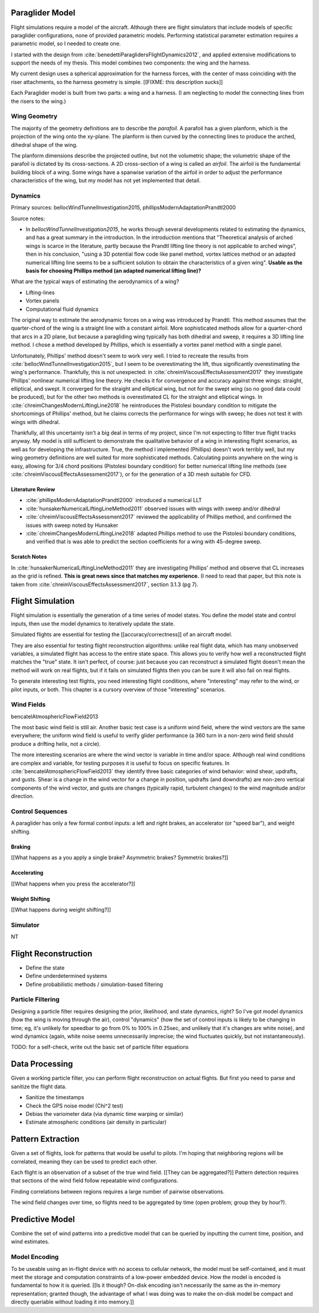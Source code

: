 ****************
Paraglider Model
****************

Flight simulations require a model of the aircraft. Although there are flight
simulators that include models of specific paraglider configurations, none of
provided parametric models. Performing statistical parameter estimation
requires a parametric model, so I needed to create one.

I started with the design from :cite:`benedettiParaglidersFlightDynamics2012`,
and applied extensive modifications to support the needs of my thesis. This
model combines two components: the wing and the harness.

My current design uses a spherical approximation for the harness forces, with
the center of mass coinciding with the riser attachments, so the harness
geometry is simple. [[FIXME: this description sucks]]

Each Paraglider model is built from two parts: a wing and a harness. (I am
neglecting to model the connecting lines from the risers to the wing.)


Wing Geometry
=============

The majority of the geometry definitions are to describe the *parafoil*.
A parafoil has a given planform, which is the projection of the wing onto the
xy-plane. The planform is then curved by the connecting lines to produce the
arched, dihedral shape of the wing.

The planform dimensions describe the projected outline, but not the volumetric
shape; the volumetric shape of the parafoil is dictated by its cross-sections.
A 2D cross-section of a wing is called an *airfoil*. The airfoil is the
fundamental building block of a wing. Some wings have a spanwise variation of
the airfoil in order to adjust the performance characteristics of the wing,
but my model has not yet implemented that detail.


Dynamics
========

Primary sources: bellocWindTunnelInvestigation2015,
phillipsModernAdaptationPrandtl2000


Source notes:

* In `bellocWindTunnelInvestigation2015`, he works through several
  developments related to estimating the dynamics, and has a great summary in
  the introduction. In the introduction mentions that "Theoretical analysis of
  arched wings is scarce in the literature, partly because the Prandtl lifting
  line theory is not applicable to arched wings", then in his conclusion,
  "using a 3D potential flow code like panel method, vortex lattices method or
  an adapted numerical lifting line seems to be a sufficient solution to
  obtain the characteristics of a given wing". **Usable as the basis for
  choosing Phillips method (an adapted numerical lifting line)?**


What are the typical ways of estimating the aerodynamics of a wing?

* Lifting-lines

* Vortex panels

* Computational fluid dynamics


The original way to estimate the aerodynamic forces on a wing was introduced
by Prandtl. This method assumes that the quarter-chord of the wing is
a straight line with a constant airfoil. More sophisticated methods allow for
a quarter-chord that arcs in a 2D plane, but because a paragliding wing
typically has both dihedral and sweep, it requires a 3D lifting line method.
I chose a method developed by Phillips, which is essentially a vortex panel
method with a single panel.

Unfortunately, Phillips' method doesn't seem to work very well. I tried to
recreate the results from :cite:`bellocWindTunnelInvestigation2015`, but
I seem to be overestimating the lift, thus significantly overestimating the
wing's performance. Thankfully, this is not unexpected: in
:cite:`chreimViscousEffectsAssessment2017` they investigate Phillips'
nonlinear numerical lifting line theory. He checks it for convergence and
accuracy against three wings: straight, elliptical, and swept. It converged
for the straight and elliptical wing, but not for the swept wing (so no good
data could be produced), but for the other two methods is overestimated CL for
the straight and elliptical wings. In
:cite:`chreimChangesModernLiftingLine2018` he reintroduces the Pistolesi
boundary condition to mitigate the shortcomings of Phillips' method, but he
claims corrects the performance for wings with sweep; he does not test it with
wings with dihedral.

Thankfully, all this uncertainty isn't a big deal in terms of my project,
since I'm not expecting to filter true flight tracks anyway. My model is still
sufficient to demonstrate the qualitative behavior of a wing in interesting
flight scenarios, as well as for developing the infrastructure. True, the
method I implemented (Phillips) doesn't work terribly well, but my wing
geometry definitions are well suited for more sophisticated methods.
Calculating points anywhere on the wing is easy, allowing for 3/4 chord
positions (Pistolesi boundary condition) for better numerical lifting line
methods (see :cite:`chreimViscousEffectsAssessment2017`), or for the
generation of a 3D mesh suitable for CFD.



Literature Review
-----------------

* :cite:`phillipsModernAdaptationPrandtl2000` introduced a numerical LLT

* :cite:`hunsakerNumericalLiftingLineMethod2011` observed issues with wings
  with sweep and/or dihedral

* :cite:`chreimViscousEffectsAssessment2017` reviewed the applicability of
  Phillips method, and confirmed the issues with sweep noted by Hunsaker

* :cite:`chreimChangesModernLiftingLine2018` adapted Phillips method to use
  the Pistolesi boundary conditions, and verified that is was able to predict
  the section coefficients for a wing with 45-degree sweep.


.. TODO::

   * Discuss the methods for estimating the aerodynamic forces on a wing. What
     are their pros/cons; why did I choose Phillips; does my model support CFD
     methods.

   * Testing methodology: is my model correct?

   * How do you go from forces to accelerations? What about the wing's
     inertia?


Scratch Notes
-------------

In :cite:`hunsakerNumericalLiftingLineMethod2011` they are investigating
Phillips' method and observe that CL increases as the grid is refined. **This
is great news since that matches my experience.** (I need to read that paper,
but this note is taken from :cite:`chreimViscousEffectsAssessment2017`,
section 3.1.3 (pg 7).



*****************
Flight Simulation
*****************

Flight simulation is essentially the generation of a time series of model
states. You define the model state and control inputs, then use the model
dynamics to iteratively update the state. 

Simulated flights are essential for testing the [[accuracy/correctness]] of an
aircraft model.

They are also essential for testing flight reconstruction algorithms: unlike
real flight data, which has many unobserved variables, a simulated flight has
access to the entire state space. This allows you to verify how well
a reconstructed flight matches the "true" state. It isn't perfect, of course:
just because you can reconstruct a simulated flight doesn't mean the method
will work on real flights, but if it fails on simulated flights then you can
be sure it will also fail on real flights.

To generate interesting test flights, you need interesting flight conditions,
where "interesting" may refer to the wind, or pilot inputs, or both. This
chapter is a cursory overview of those "interesting" scenarios.


Wind Fields
===========

bencatelAtmosphericFlowField2013

The most basic wind field is still air. Another basic test case is a uniform
wind field, where the wind vectors are the same everywhere; the uniform wind
field is useful to verify glider performance (a 360 turn in a non-zero wind
field should produce a drifting helix, not a circle).

The more interesting scenarios are where the wind vector is variable in time
and/or space. Although real wind conditions are complex and variable, for
testing purposes it is useful to focus on specific features. In
:cite:`bencatelAtmosphericFlowField2013` they
identify three basic categories of wind behavior: wind shear, updrafts, and
gusts. Shear is a change in the wind vector for a change in position, updrafts
(and downdrafts) are non-zero vertical components of the wind vector, and
gusts are changes (typically rapid, turbulent changes) to the wind magnitude
and/or direction.


Control Sequences
=================

A paraglider has only a few formal control inputs: a left and right brakes, an
accelerator (or "speed bar"), and weight shifting.

Braking
-------

[[What happens as a you apply a single brake? Asymmetric brakes? Symmetric
brakes?]]


Accelerating
------------

[[What happens when you press the accelerator?]]


Weight Shifting
---------------

[[What happens during weight shifting?]]



Simulator
=========

NT


*********************
Flight Reconstruction
*********************

* Define the state

* Define underdetermined systems

* Define probabilistic methods / simulation-based filtering


Particle Filtering
==================

Designing a particle filter requires designing the prior, likelihood, and
state dynamics, right? So I've got model dynamics (how the wing is moving
through the air), control "dynamics" (how the set of control inputs is likely
to be changing in time; eg, it's unlikely for speedbar to go from 0% to 100%
in 0.25sec, and unlikely that it's changes are white noise), and wind dynamics
(again, white noise seems unnecessarily imprecise; the wind fluctuates
quickly, but not instantaneously).

TODO: for a self-check, write out the basic set of particle filter equations


***************
Data Processing
***************

Given a working particle filter, you can perform flight reconstruction on
actual flights. But first you need to parse and sanitize the flight data.


* Sanitize the timestamps

* Check the GPS noise model (Chi^2 test)

* Debias the variometer data (via dynamic time warping or similar)

* Estimate atmospheric conditions (air density in particular)


******************
Pattern Extraction
******************

Given a set of flights, look for patterns that would be useful to pilots. I'm
hoping that neighboring regions will be correlated, meaning they can be used
to predict each other.

Each flight is an observation of a subset of the true wind field. [[They can
be aggregated?]] Pattern detection requires that sections of the wind field
follow repeatable wind configurations.

Finding correlations between regions requires a large number of pairwise
observations.

The wind field changes over time, so flights need to be aggregated by time
(open problem; group they by hour?).


****************
Predictive Model
****************

Combine the set of wind patterns into a predictive model that can be queried
by inputting the current time, position, and wind estimates.


Model Encoding
==============

To be useable using an in-flight device with no access to cellular network,
the model must be self-contained, and it must meet the storage and computation
constraints of a low-power embedded device. How the model is encoded is
fundamental to how it is queried. [[Is it though? On-disk encoding isn't
necessarily the same as the in-memory representation; granted though, the
advantage of what I was doing was to make the on-disk model be compact and
directly queriable without loading it into memory.]]

